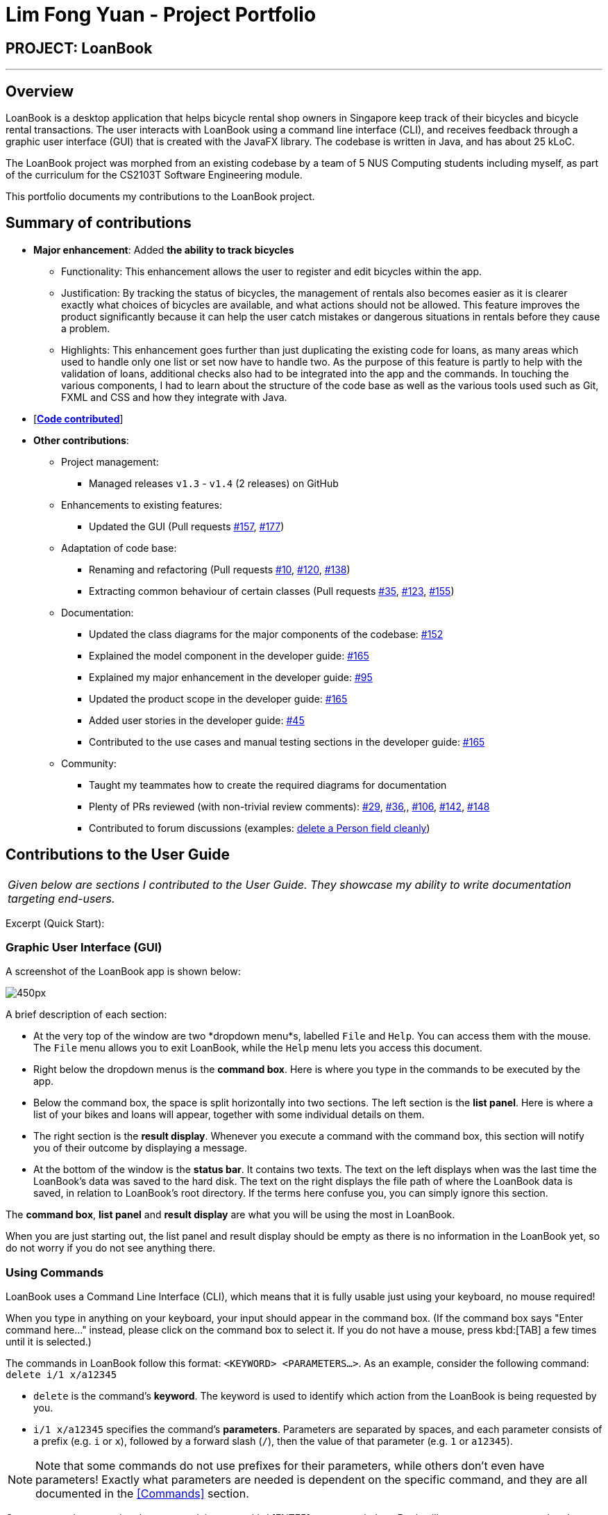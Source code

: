 = Lim Fong Yuan - Project Portfolio
:site-section: AboutUs
:imagesDir: ../images
:stylesDir: ../stylesheets

== PROJECT: LoanBook

---

== Overview

LoanBook is a desktop application that helps bicycle rental shop owners in Singapore keep track of their bicycles and bicycle rental transactions. The user interacts with LoanBook using a command line interface (CLI), and receives feedback through a graphic user interface (GUI) that is created with the JavaFX library. The codebase is written in Java, and has about 25 kLoC.

The LoanBook project was morphed from an existing codebase by a team of 5 NUS Computing students including myself, as part of the curriculum for the CS2103T Software Engineering module.

This portfolio documents my contributions to the LoanBook project.

== Summary of contributions

* *Major enhancement*: Added *the ability to track bicycles*
** Functionality: This enhancement allows the user to register and edit bicycles within the app.
** Justification: By tracking the status of bicycles, the management of rentals also becomes easier as it is clearer exactly what choices of bicycles are available, and what actions should not be allowed. This feature improves the product significantly because it can help the user catch mistakes or dangerous situations in rentals before they cause a problem.
** Highlights: This enhancement goes further than just duplicating the existing code for loans, as many areas which used to handle only one list or set now have to handle two. As the purpose of this feature is partly to help with the validation of loans, additional checks also had to be integrated into the app and the commands. In touching the various components, I had to learn about the structure of the code base as well as the various tools used such as Git, FXML and CSS and how they integrate with Java.

* [https://nus-cs2103-ay1819s1.github.io/cs2103-dashboard/#=undefined&search=fongyuan[*Code contributed*]]

* *Other contributions*:

** Project management:
*** Managed releases `v1.3` - `v1.4` (2 releases) on GitHub
** Enhancements to existing features:
*** Updated the GUI (Pull requests https://github.com/CS2103-AY1819S1-F10-2/main/pull/157[#157], https://github.com/CS2103-AY1819S1-F10-2/main/pull/177[#177])
** Adaptation of code base:
*** Renaming and refactoring (Pull requests https://github.com/CS2103-AY1819S1-F10-2/main/pull/10[#10], https://github.com/CS2103-AY1819S1-F10-2/main/pull/120[#120], https://github.com/CS2103-AY1819S1-F10-2/main/pull/138[#138])
*** Extracting common behaviour of certain classes (Pull requests https://github.com/CS2103-AY1819S1-F10-2/main/pull/35[#35], https://github.com/CS2103-AY1819S1-F10-2/main/pull/123[#123], https://github.com/CS2103-AY1819S1-F10-2/main/pull/155[#155])
** Documentation:
*** Updated the class diagrams for the major components of the codebase: https://github.com/CS2103-AY1819S1-F10-2/main/pull/152[#152]
*** Explained the model component in the developer guide: https://github.com/CS2103-AY1819S1-F10-2/main/pull/165[#165]
*** Explained my major enhancement in the developer guide: https://github.com/CS2103-AY1819S1-F10-2/main/pull/95[#95]
*** Updated the product scope in the developer guide: https://github.com/CS2103-AY1819S1-F10-2/main/pull/165[#165]
*** Added user stories in the developer guide: https://github.com/CS2103-AY1819S1-F10-2/main/pull/45[#45]
*** Contributed to the use cases and manual testing sections in the developer guide: https://github.com/CS2103-AY1819S1-F10-2/main/pull/165[#165]
** Community:
*** Taught my teammates how to create the required diagrams for documentation
*** Plenty of PRs reviewed (with non-trivial review comments): https://github.com/CS2103-AY1819S1-F10-2/main/pull/29[#29], https://github.com/CS2103-AY1819S1-F10-2/main/pull/36[#36],, https://github.com/CS2103-AY1819S1-F10-2/main/pull/106[#106],  https://github.com/CS2103-AY1819S1-F10-2/main/pull/142[#142], https://github.com/CS2103-AY1819S1-F10-2/main/pull/148[#148]
*** Contributed to forum discussions (examples: https://github.com/nus-cs2103-AY1819S1/forum/issues/60#issuecomment-427720633[delete a Person field cleanly])

== Contributions to the User Guide

|===
|_Given below are sections I contributed to the User Guide. They showcase my ability to write documentation targeting end-users._
|===

Excerpt (Quick Start):

=== Graphic User Interface (GUI)
A screenshot of the LoanBook app is shown below:

image::Ui.png[450px]

A brief description of each section:

* At the very top of the window are two *dropdown menu*s, labelled `File` and `Help`. You can access them with the mouse. The `File` menu allows you to exit LoanBook, while the `Help` menu lets you access this document.
* Right below the dropdown menus is the *command box*. Here is where you type in the commands to be executed by the app.
* Below the command box, the space is split horizontally into two sections. The left section is the *list panel*. Here is where a list of your bikes and loans will appear, together with some individual details on them.
* The right section is the *result display*. Whenever you execute a command with the command box, this section will notify you of their outcome by displaying a message.
* At the bottom of the window is the *status bar*. It contains two texts. The text on the left displays when was the last time the LoanBook's data was saved to the hard disk. The text on the right displays the file path of where the LoanBook data is saved, in relation to LoanBook's root directory. If the terms here confuse you, you can simply ignore this section.

The *command box*, *list panel* and *result display* are what you will be using the most in LoanBook.

When you are just starting out, the list panel and result display should be empty as there is no information in the LoanBook yet, so do not worry if you do not see anything there.

=== Using Commands
LoanBook uses a Command Line Interface (CLI), which means that it is fully usable just using your keyboard, no mouse required!

When you type in anything on your keyboard, your input should appear in the command box. (If the command box says "Enter command here..." instead, please click on the command box to select it. If you do not have a mouse, press kbd:[TAB] a few times until it is selected.)

The commands in LoanBook follow this format: `<KEYWORD> <PARAMETERS...>`. As an example, consider the following command: `delete i/1 x/a12345`

* `delete` is the command's *keyword*. The keyword is used to identify which action from the LoanBook is being requested by you.
* `i/1 x/a12345` specifies the command's *parameters*. Parameters are separated by spaces, and each parameter consists of a prefix (e.g. `i` or `x`), followed by a forward slash (`/`), then the value of that parameter (e.g. `1` or `a12345`).

[NOTE]
Note that some commands do not use prefixes for their parameters, while others don't even have parameters! Exactly what parameters are needed is dependent on the specific command, and they are all documented in the <<Commands>> section.

Once you are done entering the command, just press kbd:[ENTER] to execute it. LoanBook will process your command and feedback the result to you using the result display.

[NOTE]
At any time, for a more detailed description of any command used, please check out the <<Commands>> section. LoanBook will also remind you of the correct command format should you type anything in incorrectly. So do not worry, there is plenty of help at every step of the way.

Now that LoanBook is up and running and you are oriented with its GUI, it is time to set up your data within it.

=== Registering Your Bicycles Into LoanBook
Before LoanBook can do anything, it needs to know what bicycles you have at your disposal.

To register a bike into LoanBook, use the following command:

`addbike n/BIKE_NAME`

where `BIKE_NAME` is the name of your bicycle. It will be used to identify your bike, so it must be a unique name. Your bicycle's ID number can be a good fit for this field.

On success, you should see a message in the result display saying: "New bike added: `BIKE_NAME` Status: Available". If you receive an error, follow the instructions in the result display and try again.

Even though you have successfully registered a bicycle into LoanBook, you might be disappointed that nothing is appearing in the list panel. That is because LoanBook defaults to showing you the list of loans in the list panel, and you currently do not have any. To view the list of bikes instead, use the command `listbikes`. You should now see a list of the bike(s) that you just keyed in!

Simply repeat this process until you have registered all your bikes within LoanBook.

=== Renting Out Bicycles
Now that you have some bicycles within LoanBook, you can now rent them out using the `add` command. The format for the `add` command is as follows:

`add n/NAME ic/NRIC p/PHONE e/EMAIL b/BIKE lr/LOANRATE [t/TAG]...`

Do not be overwhelmed by the sudden increase in length! Let us take it bit by bit...

* `add` is simply the command's keyword.
* `NAME` is the name of the customer who is renting a bike from you, e.g. `John Doe`.
* `NRIC` is the customer's NRIC number.
* `PHONE` is the customer's phone number, so that you know who to call if your bicycle is not returned on time.
* `EMAIL` is the customer's email address, so that you can send reminders and e-receipts to them.
* `BIKE` is the name of the bike that you want to rent out to them. In the previous section, it was mentioned that the `BIKE_NAME` that you specify for a bike is used to identify that bike uniquely; here is where it comes into play.
* `LOANRATE` is the rate at which you are charging your customer for the bicycle rental, in dollars per hour. This will help your financial calculations later.
* `TAG` are optional labels that you can tag the loan with. They are simply there to keep better track of your loans, should you wish to use them. You can specify no tags at all, just one tag, or multiple tags (with each tag needing a separate `t/` prefix).

In summary, most of the parameters you specify here are simply customer-specific data. Once you iron out the details of the rental with them, this command is as easy as any other. Simply fill in the details and you should see a success message: "New loan added: ...", showing you all the details of the transaction.

Right now, LoanBook should still be displaying the list of bikes. To get it to display the list of loans again, simply use the `list` command. You should see the new loan you added at the bottom of the list. You can toggle between these two lists at will using the `list` and `listbikes` commands.

[NOTE]
A further visual cue to help you differentiate whether you are viewing the list of bikes or of loans is that the list of bikes is coloured blue, while the list of loans is coloured yellow-brown.

=== Returning Bicycles
Once your customer is done enjoying themself, it is time to conclude the loan. This is done using the `return` command:

`return i/LIST_INDEX`

The `LIST_INDEX` is simply the index of the loan that you want to return in the list panel. It is *not* the Loan ID.

If the returning is successful, you should see a message in the result display saying "Loan Returned: ..." followed by the details of the loan. You will also get to see how much you should charge the customer for renting out your bike for as long as they did.



And using LoanBook is as simple as that!

Of course, LoanBook supports a multitude of additional functionalities that will help to facilitate your bicycle rental management even further. The next section lists all the commands that you can try out once you are comfortable with the basic process above. Good luck and happy renting!



== Contributions to the Developer Guide

|===
|_Given below are sections I contributed to the Developer Guide. They showcase my ability to write technical documentation and the technical depth of my contributions to the project._
|===

Bicycle Management implementation.

Excerpt (Model component):

The model component:

* Stores the LoanBook data.
* Stores the user's preferences.
* Exposes an unmodifiable `ObservableList<Loan>` that can be 'observed' by the UI, so that the UI automatically updates when the data in the model changes.
* Does not depend on any of the other three components.

It allows the following operations:

* Viewing, adding, modifying and deleting `Bike` s and `Loan` s from the LoanBook.
* Retrieving lists of `Bike` s and `Loan` s that are registered in the LoanBook, filtered by a `Predicate`.
* Undo/redo operations.

The component's class diagram is given below:

.Structure of the Model Component
image::ModelClassDiagram.png[width="800"]



*API file*: link:{repoURL}/src/main/java/loanbook/model/Model.java[`Model.java`]

The API is backed by a `ModelManager` which contains:

* A `VersionedLoanBook` object which tracks the main data (i.e. `Bike` s and `Loan` s) within the LoanBook.
* A filtered list each for `Bike` s and `Loan` s to expose to the UI.
* A `UserPrefs` object to track the user's preferences.

Most operations passed to the `Model` component deal with its `VersionedLoanBook`. A `VersionedLoanBook` is simply a regular `LoanBook` that keeps track of its own history, for the undo/redo operation. The `LoanBook` itself contains:

* A `LoanIdManager` that helps to assign a unique `LoanId` to every `Loan`, so that `Loan` s may be easily identified.
* A list of unique `Bike` s.
* A list of unique `Loan` s.

[NOTE]
====
A unique list in the sense above is a list where no two elements are the "same":

* A `Bike` is considered to be the same as another `Bike` if their `Name` s match.
* A `Loan` is considered to be the same as another `Loan` if their `LoanId` s match.

We want to exclude duplicate items from these lists to make sure that identifying any given `Bike` or `Loan` is simple and without ambiguity. +

To facilitate this structure, both the `Bike` and `Loan` class implement a `UniqueListItem` interface, and the `Bike` and `Loan` lists inherit from a `UniqueList` class.
====

Most of the commands passed into the `Model` are forwarded to its `LoanBook`, which then executes these commands on the `Bike` and `Loan` lists that it has.

A `Loan` contains:

* The customer's particulars: Their `Name`, `Nric`, `Phone` and `Email`.
* The `Bike` that the customer is renting.
* A `LoanStatus` used to signal whether this `Loan` is `Ongoing`, `Returned` or `Deleted`.
* A `LoanId` used for identifying this `Loan`.
* A `LoanRate` specifying the rate which the bicycle is being loaned at, in $/hr.
* A `loanStartTime` and `loanEndTime`, specifying the scheduled start and end times of the loan. `loanEndTime` might be `null` if the loan has no scheduled return time.
* Any number of `Tag` s to provide additional details for the `Loan`.

A `Bike` contains:

* A `Name` used for identifying this `Bike`.
* A `BikeStatus` reflecting the current status of this `Bike`, e.g. whether it's available for rental, loaned out, under repair etc.

[WARNING]
Currently, the `BikeStatus` field within the `Bike` class is present but not being used for anything. A future use of this field is proposed in the section on <<Implementation-Bicycle-Management,Bicycle Management>>.

[NOTE]
The `DataField` class is used to unify the common idea that the above details for `Loan` s and `Bike` s are specifiable by a user-inputted string. The only exception is the `Bike` field in the `Loan` class, which is specified using the `Bike` 's `Name` instead.

